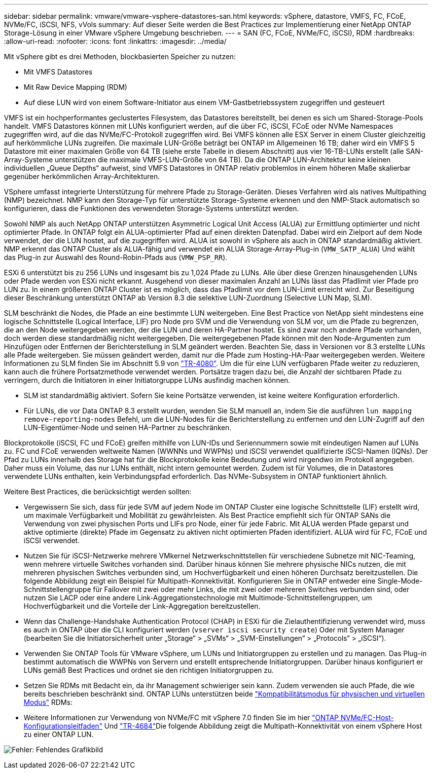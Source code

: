 ---
sidebar: sidebar 
permalink: vmware/vmware-vsphere-datastores-san.html 
keywords: vSphere, datastore, VMFS, FC, FCoE, NVMe/FC, iSCSI, NFS, vVols 
summary: Auf dieser Seite werden die Best Practices zur Implementierung einer NetApp ONTAP Storage-Lösung in einer VMware vSphere Umgebung beschrieben. 
---
= SAN (FC, FCoE, NVMe/FC, iSCSI), RDM
:hardbreaks:
:allow-uri-read: 
:nofooter: 
:icons: font
:linkattrs: 
:imagesdir: ../media/


[role="lead"]
Mit vSphere gibt es drei Methoden, blockbasierten Speicher zu nutzen:

* Mit VMFS Datastores
* Mit Raw Device Mapping (RDM)
* Auf diese LUN wird von einem Software-Initiator aus einem VM-Gastbetriebssystem zugegriffen und gesteuert


VMFS ist ein hochperformantes geclustertes Filesystem, das Datastores bereitstellt, bei denen es sich um Shared-Storage-Pools handelt. VMFS Datastores können mit LUNs konfiguriert werden, auf die über FC, iSCSI, FCoE oder NVMe Namespaces zugegriffen wird, auf die das NVMe/FC-Protokoll zugegriffen wird. Bei VMFS können alle ESX Server in einem Cluster gleichzeitig auf herkömmliche LUNs zugreifen. Die maximale LUN-Größe beträgt bei ONTAP im Allgemeinen 16 TB; daher wird ein VMFS 5 Datastore mit einer maximalen Größe von 64 TB (siehe erste Tabelle in diesem Abschnitt) aus vier 16-TB-LUNs erstellt (alle SAN-Array-Systeme unterstützen die maximale VMFS-LUN-Größe von 64 TB). Da die ONTAP LUN-Architektur keine kleinen individuellen „Queue Depths“ aufweist, sind VMFS Datastores in ONTAP relativ problemlos in einem höheren Maße skalierbar gegenüber herkömmlichen Array-Architekturen.

VSphere umfasst integrierte Unterstützung für mehrere Pfade zu Storage-Geräten. Dieses Verfahren wird als natives Multipathing (NMP) bezeichnet. NMP kann den Storage-Typ für unterstützte Storage-Systeme erkennen und den NMP-Stack automatisch so konfigurieren, dass die Funktionen des verwendeten Storage-Systems unterstützt werden.

Sowohl NMP als auch NetApp ONTAP unterstützen Asymmetric Logical Unit Access (ALUA) zur Ermittlung optimierter und nicht optimierter Pfade. In ONTAP folgt ein ALUA-optimierter Pfad auf einen direkten Datenpfad. Dabei wird ein Zielport auf dem Node verwendet, der die LUN hostet, auf die zugegriffen wird. ALUA ist sowohl in vSphere als auch in ONTAP standardmäßig aktiviert. NMP erkennt das ONTAP Cluster als ALUA-fähig und verwendet ein ALUA Storage-Array-Plug-in (`VMW_SATP_ALUA`) Und wählt das Plug-in zur Auswahl des Round-Robin-Pfads aus (`VMW_PSP_RR`).

ESXi 6 unterstützt bis zu 256 LUNs und insgesamt bis zu 1,024 Pfade zu LUNs. Alle über diese Grenzen hinausgehenden LUNs oder Pfade werden von ESXi nicht erkannt. Ausgehend von dieser maximalen Anzahl an LUNs lässt das Pfadlimit vier Pfade pro LUN zu. In einem größeren ONTAP Cluster ist es möglich, dass das Pfadlimit vor dem LUN-Limit erreicht wird. Zur Beseitigung dieser Beschränkung unterstützt ONTAP ab Version 8.3 die selektive LUN-Zuordnung (Selective LUN Map, SLM).

SLM beschränkt die Nodes, die Pfade an eine bestimmte LUN weitergeben. Eine Best Practice von NetApp sieht mindestens eine logische Schnittstelle (Logical Interface, LIF) pro Node pro SVM und die Verwendung von SLM vor, um die Pfade zu begrenzen, die an den Node weitergegeben werden, der die LUN und deren HA-Partner hostet. Es sind zwar noch andere Pfade vorhanden, doch werden diese standardmäßig nicht weitergegeben. Die weitergegebenen Pfade können mit den Node-Argumenten zum Hinzufügen oder Entfernen der Berichterstellung in SLM geändert werden. Beachten Sie, dass in Versionen vor 8.3 erstellte LUNs alle Pfade weitergeben. Sie müssen geändert werden, damit nur die Pfade zum Hosting-HA-Paar weitergegeben werden. Weitere Informationen zu SLM finden Sie im Abschnitt 5.9 von http://www.netapp.com/us/media/tr-4080.pdf["TR-4080"^]. Um die für eine LUN verfügbaren Pfade weiter zu reduzieren, kann auch die frühere Portsatzmethode verwendet werden. Portsätze tragen dazu bei, die Anzahl der sichtbaren Pfade zu verringern, durch die Initiatoren in einer Initiatorgruppe LUNs ausfindig machen können.

* SLM ist standardmäßig aktiviert. Sofern Sie keine Portsätze verwenden, ist keine weitere Konfiguration erforderlich.
* Für LUNs, die vor Data ONTAP 8.3 erstellt wurden, wenden Sie SLM manuell an, indem Sie die ausführen `lun mapping remove-reporting-nodes` Befehl, um die LUN-Nodes für die Berichterstellung zu entfernen und den LUN-Zugriff auf den LUN-Eigentümer-Node und seinen HA-Partner zu beschränken.


Blockprotokolle (iSCSI, FC und FCoE) greifen mithilfe von LUN-IDs und Seriennummern sowie mit eindeutigen Namen auf LUNs zu. FC und FCoE verwenden weltweite Namen (WWNNs und WWPNs) und iSCSI verwendet qualifizierte iSCSI-Namen (IQNs). Der Pfad zu LUNs innerhalb des Storage hat für die Blockprotokolle keine Bedeutung und wird nirgendwo im Protokoll angegeben. Daher muss ein Volume, das nur LUNs enthält, nicht intern gemountet werden. Zudem ist für Volumes, die in Datastores verwendete LUNs enthalten, kein Verbindungspfad erforderlich. Das NVMe-Subsystem in ONTAP funktioniert ähnlich.

Weitere Best Practices, die berücksichtigt werden sollten:

* Vergewissern Sie sich, dass für jede SVM auf jedem Node im ONTAP Cluster eine logische Schnittstelle (LIF) erstellt wird, um maximale Verfügbarkeit und Mobilität zu gewährleisten. Als Best Practice empfiehlt sich für ONTAP SANs die Verwendung von zwei physischen Ports und LIFs pro Node, einer für jede Fabric. Mit ALUA werden Pfade geparst und aktive optimierte (direkte) Pfade im Gegensatz zu aktiven nicht optimierten Pfaden identifiziert. ALUA wird für FC, FCoE und iSCSI verwendet.
* Nutzen Sie für iSCSI-Netzwerke mehrere VMkernel Netzwerkschnittstellen für verschiedene Subnetze mit NIC-Teaming, wenn mehrere virtuelle Switches vorhanden sind. Darüber hinaus können Sie mehrere physische NICs nutzen, die mit mehreren physischen Switches verbunden sind, um Hochverfügbarkeit und einen höheren Durchsatz bereitzustellen. Die folgende Abbildung zeigt ein Beispiel für Multipath-Konnektivität. Konfigurieren Sie in ONTAP entweder eine Single-Mode-Schnittstellengruppe für Failover mit zwei oder mehr Links, die mit zwei oder mehreren Switches verbunden sind, oder nutzen Sie LACP oder eine andere Link-Aggregationstechnologie mit Multimode-Schnittstellengruppen, um Hochverfügbarkeit und die Vorteile der Link-Aggregation bereitzustellen.
* Wenn das Challenge-Handshake Authentication Protocol (CHAP) in ESXi für die Zielauthentifizierung verwendet wird, muss es auch in ONTAP über die CLI konfiguriert werden (`vserver iscsi security create`) Oder mit System Manager (bearbeiten Sie die Initiatorsicherheit unter „Storage“ > „SVMs“ > „SVM-Einstellungen“ > „Protocols“ > „iSCSI“).
* Verwenden Sie ONTAP Tools für VMware vSphere, um LUNs und Initiatorgruppen zu erstellen und zu managen. Das Plug-in bestimmt automatisch die WWPNs von Servern und erstellt entsprechende Initiatorgruppen. Darüber hinaus konfiguriert er LUNs gemäß Best Practices und ordnet sie den richtigen Initiatorgruppen zu.
* Setzen Sie RDMs mit Bedacht ein, da ihr Management schwieriger sein kann. Zudem verwenden sie auch Pfade, die wie bereits beschrieben beschränkt sind. ONTAP LUNs unterstützen beide https://kb.vmware.com/s/article/2009226["Kompatibilitätsmodus für physischen und virtuellen Modus"^] RDMs:
* Weitere Informationen zur Verwendung von NVMe/FC mit vSphere 7.0 finden Sie im hier https://docs.netapp.com/us-en/ontap-sanhost/nvme_esxi_7.html["ONTAP NVMe/FC-Host-Konfigurationsleitfaden"^] Und http://www.netapp.com/us/media/tr-4684.pdf["TR-4684"^]Die folgende Abbildung zeigt die Multipath-Konnektivität von einem vSphere Host zu einer ONTAP LUN.


image:vsphere_ontap_image2.png["Fehler: Fehlendes Grafikbild"]
